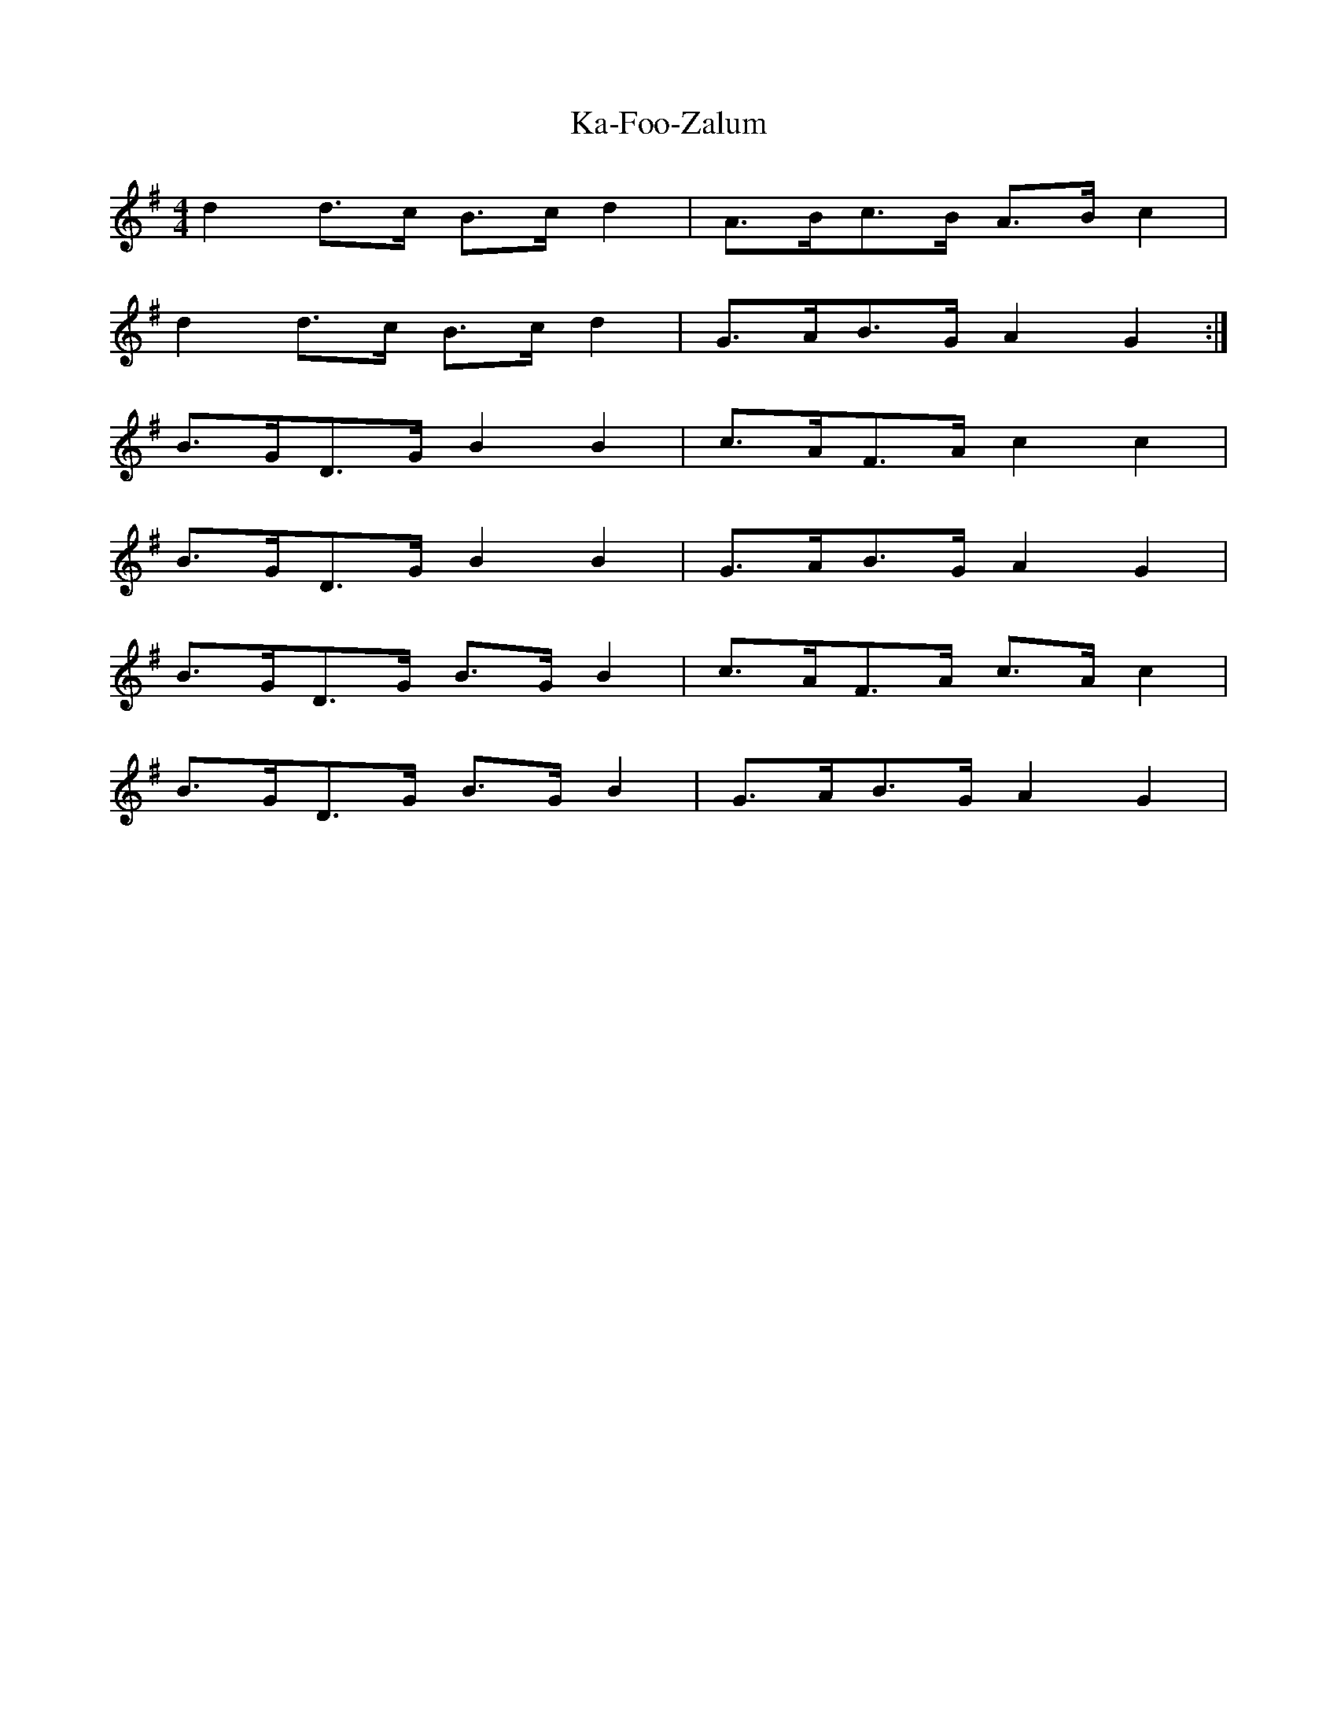 X:082
T:Ka-Foo-Zalum
M:4/4
L:1/8
K:G
d2 d>c B>c d2 | A>Bc>B A>B c2 |
d2 d>c B>c d2 | G>AB>G A2G2 :|
B>GD>G B2 B2 | c>AF>A c2 c2 |
B>GD>G B2 B2 | G>AB>G A2 G2 |
B>GD>G B>G B2 | c>AF>A c>A c2 |
B>GD>G B>G B2 | G>AB>G A2 G2 |
